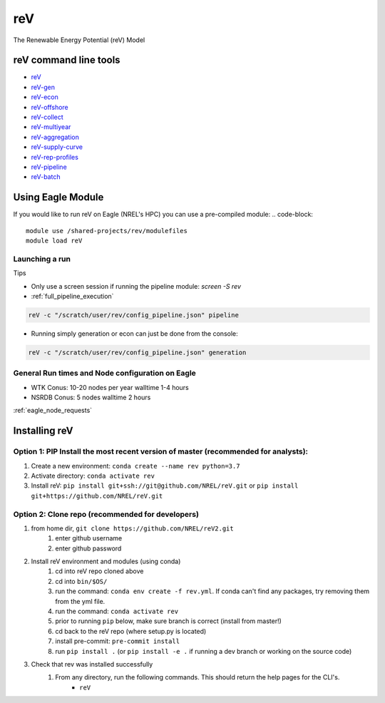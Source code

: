 reV
***
The Renewable Energy Potential (reV) Model

.. inclusion-intro
reV command line tools
======================

- `reV <https://nrel.github.io/reV/reV/reV.cli.html#rev>`_
- `reV-gen <https://nrel.github.io/reV/reV/reV.generation.cli_gen.html#rev-gen>`_
- `reV-econ <https://nrel.github.io/reV/reV/reV.econ.cli_econ.html#rev-econ>`_
- `reV-offshore <https://nrel.github.io/reV/reV/reV.offshore.cli_offshore.html#rev-offshore>`_
- `reV-collect <https://nrel.github.io/reV/reV/reV.handlers.cli_collect.html#rev-collect>`_
- `reV-multiyear <https://nrel.github.io/reV/reV/reV.handlers.cli_multi_year.html#rev-multiyear>`_
- `reV-aggregation <https://nrel.github.io/reV/reV/reV.supply_curve.cli_aggregation.html#rev-aggregation>`_
- `reV-supply-curve <https://nrel.github.io/reV/reV/reV.supply_curve.cli_supply_curve.html#rev-supply-curve>`_
- `reV-rep-profiles <https://nrel.github.io/reV/reV/reV.rep_profiles.cli_rep_profiles.html#rev-rep-profiles>`_
- `reV-pipeline <https://nrel.github.io/reV/reV/reV.pipeline.cli_pipeline.html#rev-pipeline>`_
- `reV-batch <https://nrel.github.io/reV/reV/reV.batch.cli_batch.html#rev-batch>`_

Using Eagle Module
==================

If you would like to run reV on Eagle (NREL's HPC) you can use a pre-compiled module:
.. code-block::

    module use /shared-projects/rev/modulefiles
    module load reV

Launching a run
---------------

Tips

- Only use a screen session if running the pipeline module: `screen -S rev`
- :ref:`full_pipeline_execution`

.. code-block::

    reV -c "/scratch/user/rev/config_pipeline.json" pipeline

- Running simply generation or econ can just be done from the console:

.. code-block::

    reV -c "/scratch/user/rev/config_pipeline.json" generation

General Run times and Node configuration on Eagle
-------------------------------------------------

- WTK Conus: 10-20 nodes per year walltime 1-4 hours
- NSRDB Conus: 5 nodes walltime 2 hours

:ref:`eagle_node_requests`

Installing reV
==============

Option 1: PIP Install the most recent version of master (recommended for analysts):
-----------------------------------------------------------------------------------

1. Create a new environment: ``conda create --name rev python=3.7``
2. Activate directory: ``conda activate rev``
3. Install reV: ``pip install git+ssh://git@github.com/NREL/reV.git`` or ``pip install git+https://github.com/NREL/reV.git``

Option 2: Clone repo (recommended for developers)
-------------------------------------------------

1. from home dir, ``git clone https://github.com/NREL/reV2.git``
    1) enter github username
    2) enter github password

2. Install reV environment and modules (using conda)
    1) cd into reV repo cloned above
    2) cd into ``bin/$OS/``
    3) run the command: ``conda env create -f rev.yml``. If conda can't find any packages, try removing them from the yml file.
    4) run the command: ``conda activate rev``
    5) prior to running ``pip`` below, make sure branch is correct (install from master!)
    6) cd back to the reV repo (where setup.py is located)
    7) install pre-commit: ``pre-commit install``
    8) run ``pip install .`` (or ``pip install -e .`` if running a dev branch or working on the source code)

3. Check that rev was installed successfully
    1) From any directory, run the following commands. This should return the help pages for the CLI's.
        - ``reV``
